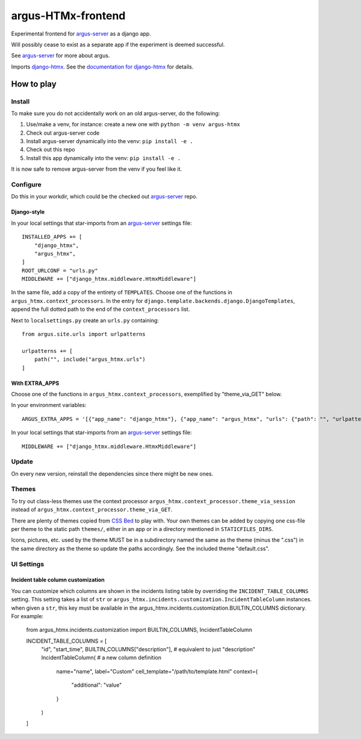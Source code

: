 ===================
argus-HTMx-frontend
===================

Experimental frontend for `argus-server`_ as a django app.

Will possibly cease to exist as a separate app if the experiment is deemed
successful.

See `argus-server`_ for more about argus.

Imports `django-htmx`_. See the `documentation for django-htmx`_
for details.

How to play
===========

Install
-------

To make sure you do not accidentally work on an old argus-server, do the following:

1. Use/make a venv, for instance: create a new one with ``python -m venv argus-htmx``
2. Check out argus-server code
3. Install argus-server dynamically into the venv: ``pip install -e .``
4. Check out this repo
5. Install this app dynamically into the venv: ``pip install -e .``

It is now safe to remove argus-server from the venv if you feel like it.

Configure
---------

Do this in your workdir, which could be the checked out `argus-server`_ repo.

Django-style
~~~~~~~~~~~~

In your local settings that star-imports from an `argus-server`_ settings file::

    INSTALLED_APPS += [
        "django_htmx",
        "argus_htmx",
    ]
    ROOT_URLCONF = "urls.py"
    MIDDLEWARE += ["django_htmx.middleware.HtmxMiddleware"]

In the same file, add a copy of the entirety of ``TEMPLATES``. Choose one of
the functions in ``argus_htmx.context_processors``. In the entry for
``django.template.backends.django.DjangoTemplates``, append the full dotted
path to the end of the ``context_processors`` list.

Next to ``localsettings.py`` create an ``urls.py`` containing::

   from argus.site.urls import urlpatterns

   urlpatterns += [
       path("", include("argus_htmx.urls")
   ]

With EXTRA_APPS
~~~~~~~~~~~~~~~

Choose one of the functions in ``argus_htmx.context_processors``, exemplified
by "theme_via_GET" below.

In your environment variables::

    ARGUS_EXTRA_APPS = '[{"app_name": "django_htmx"}, {"app_name": "argus_htmx", "urls": {"path": "", "urlpatterns_module": "argus_htmx.urls"}, "context_processors": ["argus_htmx.context_processor.theme_via_GET"]}]'

In your local settings that star-imports from an `argus-server`_ settings file::

    MIDDLEWARE += ["django_htmx.middleware.HtmxMiddleware"]

Update
------

On every new version, reinstall the dependencies since there might be new ones.

Themes
------

To try out class-less themes use the context processor
``argus_htmx.context_processor.theme_via_session`` instead of
``argus_htmx.context_processor.theme_via_GET``.

There are plenty of themes copied from `CSS Bed`_ to play with. Your own themes
can be added by copying one css-file per theme to the static path ``themes/``,
either in an app or in a directory mentioned in ``STATICFILES_DIRS``.

Icons, pictures, etc. used by the theme MUST be in a subdirectory named the
same as the theme (minus the ".css") in the same directory as the theme so
update the paths accordingly. See the included theme "default.css".


UI Settings
-----------

Incident table column customization
~~~~~~~~~~~~~~~~~~~~~~~~~~~~~~~~~~~
You can customize which columns are shown in the incidents listing table by overriding the
``INCIDENT_TABLE_COLUMNS`` setting. This setting takes a list of ``str`` or
``argus_htmx.incidents.customization.IncidentTableColumn`` instances. when given a ``str``, this
key must be available in the argus_htmx.incidents.customization.BUILTIN_COLUMNS dictionary. For
example:

    from argus_htmx.incidents.customization import BUILTIN_COLUMNS, IncidentTableColumn

    INCIDENT_TABLE_COLUMNS = [
        "id",
        "start_time",
        BUILTIN_COLUMNS["description"], # equivalent to just "description"
        IncidentTableColumn( # a new column definition
            name="name",
            label="Custom"
            cell_template="/path/to/template.html"
            context={
                "additional": "value"
            }
        )
    ]



.. _CSS Bed: https://www.cssbed.com/
.. _django-htmx: https://github.com/adamchainz/django-htmx
.. _argus-server: https://github.com/Uninett/Argus
.. _documentation for django-htmx: https://django-htmx.readthedocs.io/en/latest/
